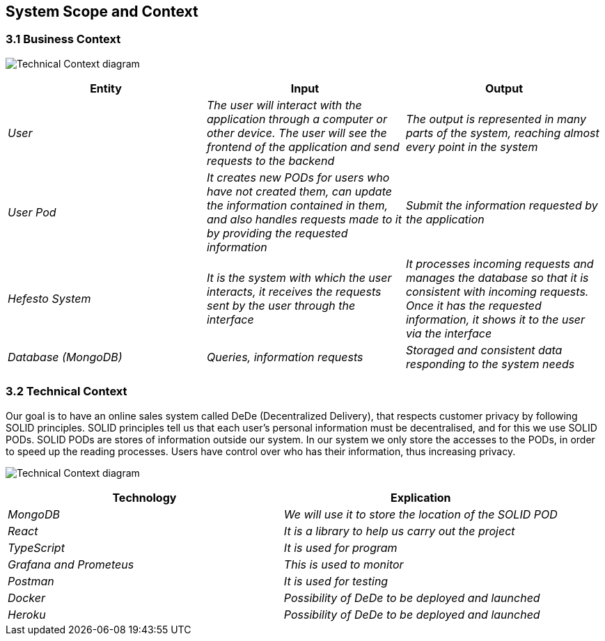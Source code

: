 [[section-system-scope-and-context]]
== System Scope and Context

=== 3.1 Business Context

image:https://github.com/Arquisoft/dede_es3c/blob/Sergio/docs/images/Technical%20Context.png["Technical Context diagram"]

[options = "header",cols="1,1,1"]
|===
| Entity | Input | Output
| _User_ | _The user will interact with the application through a computer or other device. The user will see the frontend of the application and send requests to the backend_ | _The output is represented in many parts of the system, reaching almost every point in the system_
| _User Pod_ | _It creates new PODs for users who have not created them, can update the information contained in them, and also handles requests made to it by providing the requested information_ | _Submit the information requested by the application_
| _Hefesto System_ | _It is the system with which the user interacts, it receives the requests sent by the user through the interface_  | _It processes incoming requests and manages the database so that it is consistent with incoming requests. Once it has the requested information, it shows it to the user via the interface_
| _Database (MongoDB)_ | _Queries, information requests_ | _Storaged and consistent data responding to the system needs_
|===

=== 3.2 Technical Context

Our goal is to have an online sales system called DeDe (Decentralized Delivery), that respects customer privacy by following SOLID principles.
SOLID principles tell us that each user's personal information must be decentralised, and for this we use SOLID PODs.
SOLID PODs are stores of information outside our system.
In our system we only store the accesses to the PODs, in order to speed up the reading processes.
Users have control over who has their information, thus increasing privacy. 

image:https://github.com/Arquisoft/dede_es3c/blob/Sonia/docs/images/03-Technical%20Context.png["Technical Context diagram"]

[options = "header",cols="1,1"]
|===
| Technology | Explication 
| _MongoDB_ | _We will use it to store the location of the SOLID POD_ 
| _React_ | _It is a library to help us carry out the project_ 
| _TypeScript_ | _It is used for program_ 
| _Grafana and Prometeus_ | _This is used to monitor_
| _Postman_ | _It is used for testing_
| _Docker_ |  _Possibility of DeDe to be deployed and launched_
| _Heroku_ |  _Possibility of DeDe to be deployed and launched_
|===


